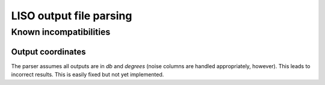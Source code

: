 LISO output file parsing
========================

Known incompatibilities
-----------------------

Output coordinates
~~~~~~~~~~~~~~~~~~

The parser assumes all outputs are in `db` and `degrees` (noise columns are
handled appropriately, however). This leads to incorrect results. This is
easily fixed but not yet implemented.
